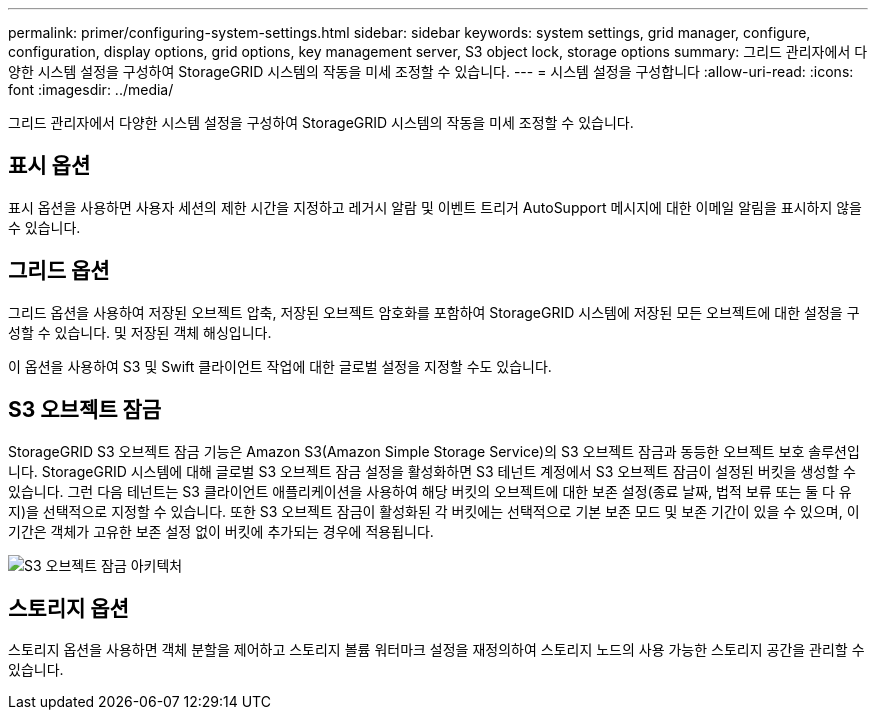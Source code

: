 ---
permalink: primer/configuring-system-settings.html 
sidebar: sidebar 
keywords: system settings, grid manager, configure, configuration, display options, grid options, key management server, S3 object lock, storage options 
summary: 그리드 관리자에서 다양한 시스템 설정을 구성하여 StorageGRID 시스템의 작동을 미세 조정할 수 있습니다. 
---
= 시스템 설정을 구성합니다
:allow-uri-read: 
:icons: font
:imagesdir: ../media/


[role="lead"]
그리드 관리자에서 다양한 시스템 설정을 구성하여 StorageGRID 시스템의 작동을 미세 조정할 수 있습니다.



== 표시 옵션

표시 옵션을 사용하면 사용자 세션의 제한 시간을 지정하고 레거시 알람 및 이벤트 트리거 AutoSupport 메시지에 대한 이메일 알림을 표시하지 않을 수 있습니다.



== 그리드 옵션

그리드 옵션을 사용하여 저장된 오브젝트 압축, 저장된 오브젝트 암호화를 포함하여 StorageGRID 시스템에 저장된 모든 오브젝트에 대한 설정을 구성할 수 있습니다. 및 저장된 객체 해싱입니다.

이 옵션을 사용하여 S3 및 Swift 클라이언트 작업에 대한 글로벌 설정을 지정할 수도 있습니다.



== S3 오브젝트 잠금

StorageGRID S3 오브젝트 잠금 기능은 Amazon S3(Amazon Simple Storage Service)의 S3 오브젝트 잠금과 동등한 오브젝트 보호 솔루션입니다. StorageGRID 시스템에 대해 글로벌 S3 오브젝트 잠금 설정을 활성화하면 S3 테넌트 계정에서 S3 오브젝트 잠금이 설정된 버킷을 생성할 수 있습니다. 그런 다음 테넌트는 S3 클라이언트 애플리케이션을 사용하여 해당 버킷의 오브젝트에 대한 보존 설정(종료 날짜, 법적 보류 또는 둘 다 유지)을 선택적으로 지정할 수 있습니다. 또한 S3 오브젝트 잠금이 활성화된 각 버킷에는 선택적으로 기본 보존 모드 및 보존 기간이 있을 수 있으며, 이 기간은 객체가 고유한 보존 설정 없이 버킷에 추가되는 경우에 적용됩니다.

image::../media/s3_object_lock_architecture.png[S3 오브젝트 잠금 아키텍처]



== 스토리지 옵션

스토리지 옵션을 사용하면 객체 분할을 제어하고 스토리지 볼륨 워터마크 설정을 재정의하여 스토리지 노드의 사용 가능한 스토리지 공간을 관리할 수 있습니다.
